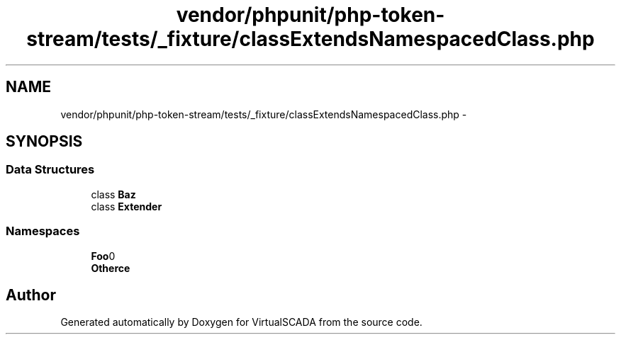 .TH "vendor/phpunit/php-token-stream/tests/_fixture/classExtendsNamespacedClass.php" 3 "Tue Apr 14 2015" "Version 1.0" "VirtualSCADA" \" -*- nroff -*-
.ad l
.nh
.SH NAME
vendor/phpunit/php-token-stream/tests/_fixture/classExtendsNamespacedClass.php \- 
.SH SYNOPSIS
.br
.PP
.SS "Data Structures"

.in +1c
.ti -1c
.RI "class \fBBaz\fP"
.br
.ti -1c
.RI "class \fBExtender\fP"
.br
.in -1c
.SS "Namespaces"

.in +1c
.ti -1c
.RI " \fBFoo\\Bar\fP"
.br
.ti -1c
.RI " \fBOther\\Space\fP"
.br
.in -1c
.SH "Author"
.PP 
Generated automatically by Doxygen for VirtualSCADA from the source code\&.
